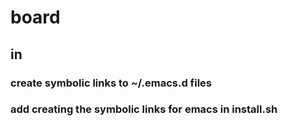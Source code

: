 * board
** in
*** create symbolic links to ~/.emacs.d files
*** add creating the symbolic links for emacs in install.sh
